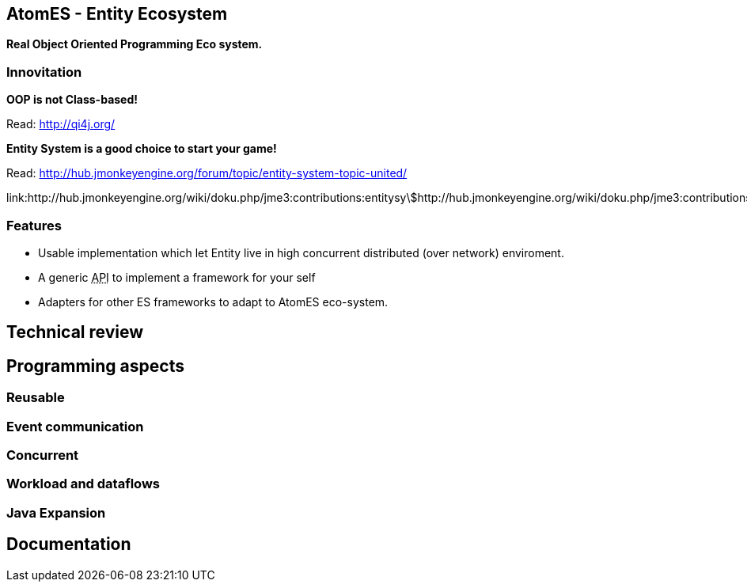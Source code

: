 

== AtomES - Entity Ecosystem

*Real Object Oriented Programming Eco system.*



=== Innovitation

*OOP is not Class-based!*


Read: link:http://qi4j.org/[http://qi4j.org/]


*Entity System is a good choice to start your game!*


Read: link:http://hub.jmonkeyengine.org/forum/topic/entity-system-topic-united/[http://hub.jmonkeyengine.org/forum/topic/entity-system-topic-united/]


link:http://hub.jmonkeyengine.org/wiki/doku.php/jme3:contributions:entitysystem:detailed[http://hub.jmonkeyengine.org/wiki/doku.php/jme3:contributions:entitysystem:detailed]






=== Features

*  Usable implementation which let Entity live in high concurrent distributed (over network) enviroment.
*  A generic +++<abbr title="Application Programming Interface">API</abbr>+++ to implement a framework for your self
*  Adapters for other ES frameworks to adapt to AtomES eco-system.


== Technical review


== Programming aspects


=== Reusable


=== Event communication


=== Concurrent


=== Workload and dataflows


=== Java Expansion


== Documentation
